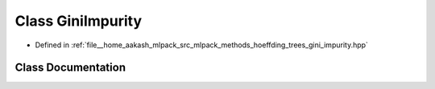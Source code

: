 .. _exhale_class_classmlpack_1_1tree_1_1GiniImpurity:

Class GiniImpurity
==================

- Defined in :ref:`file__home_aakash_mlpack_src_mlpack_methods_hoeffding_trees_gini_impurity.hpp`


Class Documentation
-------------------


.. doxygenclass:: mlpack::tree::GiniImpurity
   :members:
   :protected-members:
   :undoc-members: